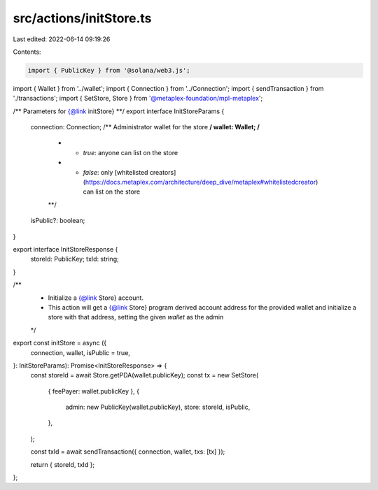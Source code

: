 src/actions/initStore.ts
========================

Last edited: 2022-06-14 09:19:26

Contents:

.. code-block:: ts

    import { PublicKey } from '@solana/web3.js';
import { Wallet } from '../wallet';
import { Connection } from '../Connection';
import { sendTransaction } from './transactions';
import { SetStore, Store } from '@metaplex-foundation/mpl-metaplex';

/** Parameters for {@link initStore} **/
export interface InitStoreParams {
  connection: Connection;
  /** Administrator wallet for the store **/
  wallet: Wallet;
  /**
   * - `true`: anyone can list on the store
   * - `false`: only [whitelisted creators](https://docs.metaplex.com/architecture/deep_dive/metaplex#whitelistedcreator) can list on the store
   **/
  isPublic?: boolean;
}

export interface InitStoreResponse {
  storeId: PublicKey;
  txId: string;
}

/**
 * Initialize a {@link Store} account.
 * This action will get a {@link Store} program derived account address for the provided wallet and initialize a store with that address, setting the given `wallet` as the admin
 */
export const initStore = async ({
  connection,
  wallet,
  isPublic = true,
}: InitStoreParams): Promise<InitStoreResponse> => {
  const storeId = await Store.getPDA(wallet.publicKey);
  const tx = new SetStore(
    { feePayer: wallet.publicKey },
    {
      admin: new PublicKey(wallet.publicKey),
      store: storeId,
      isPublic,
    },
  );

  const txId = await sendTransaction({ connection, wallet, txs: [tx] });

  return { storeId, txId };
};


